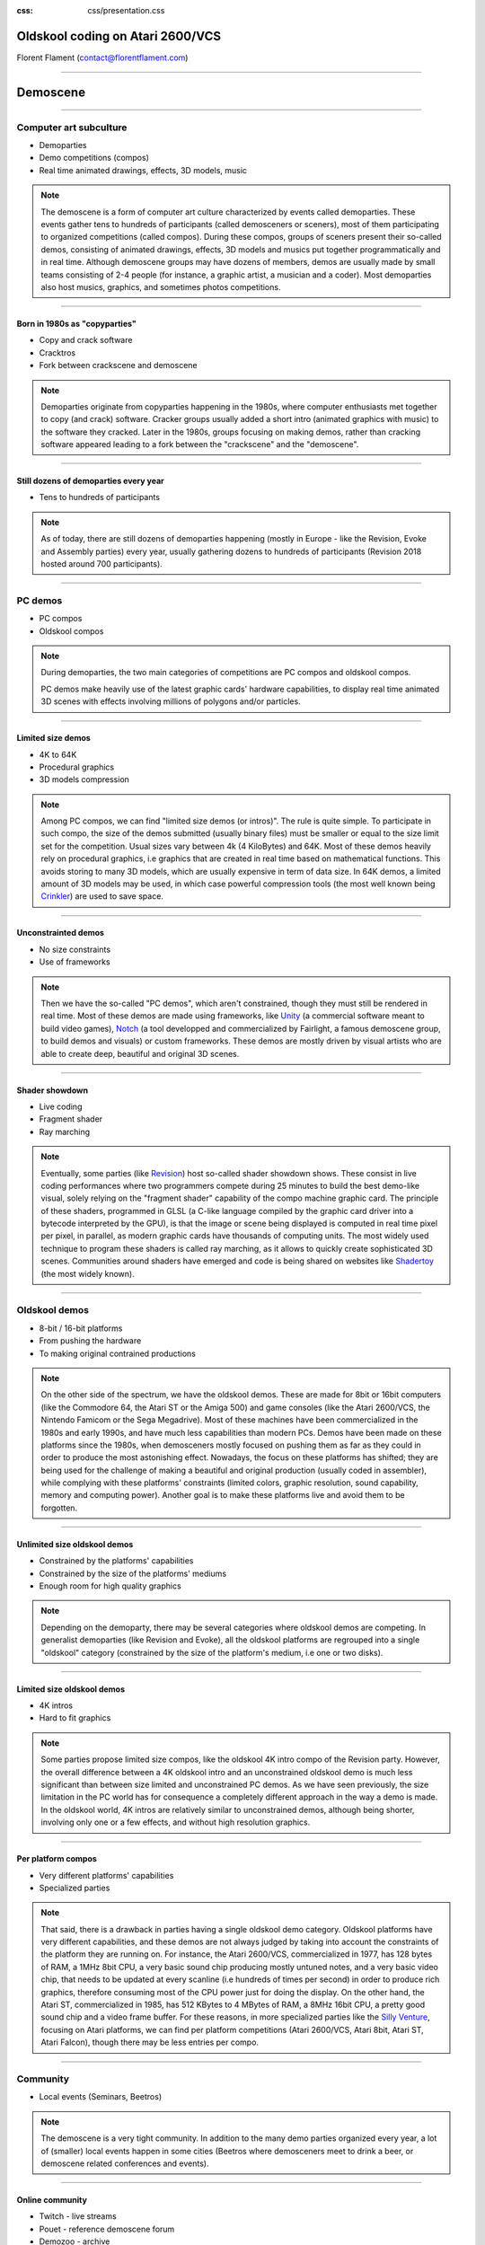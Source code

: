 :css: css/presentation.css

.. title:: Oldskool coding on Atari 2600/VCS

Oldskool coding on Atari 2600/VCS
=================================

.. image:: pics/stella-a-trois.png

Florent Flament (contact@florentflament.com)

====

Demoscene
=========

.. image:: pics/revision-2018.jpg

====

Computer art subculture
-----------------------

.. image:: pics/iloe_concrete-flower.jpg

* Demoparties

* Demo competitions (compos)

* Real time animated drawings, effects, 3D models, music

.. note::

   The demoscene is a form of computer art culture characterized by
   events called demoparties. These events gather tens to hundreds of
   participants (called demosceners or sceners), most of them
   participating to organized competitions (called compos). During
   these compos, groups of sceners present their so-called demos,
   consisting of animated drawings, effects, 3D models and musics put
   together programmatically and in real time. Although demoscene
   groups may have dozens of members, demos are usually made by small
   teams consisting of 2-4 people (for instance, a graphic artist, a
   musician and a coder). Most demoparties also host musics, graphics,
   and sometimes photos competitions.

====

Born in 1980s as "copyparties"
..............................

.. image:: pics/cracktro-razor1911.png

* Copy and crack software

* Cracktros

* Fork between crackscene and demoscene

.. note::

   Demoparties originate from copyparties happening in the 1980s,
   where computer enthusiasts met together to copy (and crack)
   software. Cracker groups usually added a short intro (animated
   graphics with music) to the software they cracked. Later in the
   1980s, groups focusing on making demos, rather than cracking
   software appeared leading to a fork between the "crackscene" and
   the "demoscene".

====

Still dozens of demoparties every year
......................................

.. image:: pics/silly-venture-2018.jpg

* Tens to hundreds of participants

.. note::

   As of today, there are still dozens of demoparties happening
   (mostly in Europe - like the Revision, Evoke and Assembly parties)
   every year, usually gathering dozens to hundreds of participants
   (Revision 2018 hosted around 700 participants).

====

PC demos
--------

.. image:: pics/block-one-ntsc.png

* PC compos

* Oldskool compos

.. note::

   During demoparties, the two main categories of competitions are PC
   compos and oldskool compos.

   PC demos make heavily use of the latest graphic cards' hardware
   capabilities, to display real time animated 3D scenes with effects
   involving millions of polygons and/or particles.

====

Limited size demos
..............................

.. image:: pics/elevated.png

* 4K to 64K

* Procedural graphics

* 3D models compression

.. note::

   Among PC compos, we can find "limited size demos (or intros)". The
   rule is quite simple. To participate in such compo, the size of the
   demos submitted (usually binary files) must be smaller or equal to
   the size limit set for the competition. Usual sizes vary between 4k
   (4 KiloBytes) and 64K. Most of these demos heavily rely on
   procedural graphics, i.e graphics that are created in real time
   based on mathematical functions. This avoids storing to many 3D
   models, which are usually expensive in term of data size. In 64K
   demos, a limited amount of 3D models may be used, in which case
   powerful compression tools (the most well known being Crinkler_)
   are used to save space.

====

Unconstrainted demos
....................

.. image:: pics/block-one-faces.png

* No size constraints

* Use of frameworks

.. note::

   Then we have the so-called "PC demos", which aren't constrained,
   though they must still be rendered in real time. Most of these
   demos are made using frameworks, like Unity_ (a commercial software
   meant to build video games), Notch_ (a tool developped and
   commercialized by Fairlight, a famous demoscene group, to build
   demos and visuals) or custom frameworks. These demos are mostly
   driven by visual artists who are able to create deep, beautiful and
   original 3D scenes.

====

Shader showdown
.............................

.. image:: pics/shader-showdown.png

* Live coding

* Fragment shader

* Ray marching

.. note::

   Eventually, some parties (like Revision_) host so-called shader
   showdown shows. These consist in live coding performances where two
   programmers compete during 25 minutes to build the best demo-like
   visual, solely relying on the "fragment shader" capability of the
   compo machine graphic card. The principle of these shaders,
   programmed in GLSL (a C-like language compiled by the graphic card
   driver into a bytecode interpreted by the GPU), is that the image
   or scene being displayed is computed in real time pixel per pixel,
   in parallel, as modern graphic cards have thousands of computing
   units. The most widely used technique to program these shaders is
   called ray marching, as it allows to quickly create sophisticated
   3D scenes. Communities around shaders have emerged and code is
   being shared on websites like Shadertoy_ (the most widely known).

====

Oldskool demos
--------------

.. image:: pics/C64_startup_animiert.gif

* 8-bit / 16-bit platforms

* From pushing the hardware

* To making original contrained productions

.. note::

   On the other side of the spectrum, we have the oldskool
   demos. These are made for 8bit or 16bit computers (like the
   Commodore 64, the Atari ST or the Amiga 500) and game consoles
   (like the Atari 2600/VCS, the Nintendo Famicom or the Sega
   Megadrive). Most of these machines have been commercialized in the
   1980s and early 1990s, and have much less capabilities than modern
   PCs. Demos have been made on these platforms since the 1980s, when
   demosceners mostly focused on pushing them as far as they could in
   order to produce the most astonishing effect. Nowadays, the focus
   on these platforms has shifted; they are being used for the
   challenge of making a beautiful and original production (usually
   coded in assembler), while complying with these platforms'
   constraints (limited colors, graphic resolution, sound capability,
   memory and computing power). Another goal is to make these
   platforms live and avoid them to be forgotten.

====

Unlimited size oldskool demos
.............................

.. image:: pics/condense.png

* Constrained by the platforms' capabilities

* Constrained by the size of the platforms' mediums

* Enough room for high quality graphics

.. note::

   Depending on the demoparty, there may be several categories where
   oldskool demos are competing. In generalist demoparties (like
   Revision and Evoke), all the oldskool platforms are regrouped into
   a single "oldskool" category (constrained by the size of the
   platform's medium, i.e one or two disks).

====

Limited size oldskool demos
...........................

.. image:: pics/isometrikum-vanity.png

* 4K intros

* Hard to fit graphics

.. note::

   Some parties propose limited size compos, like the oldskool 4K
   intro compo of the Revision party. However, the overall difference
   between a 4K oldskool intro and an unconstrained oldskool demo is
   much less significant than between size limited and unconstrained
   PC demos. As we have seen previously, the size limitation in the PC
   world has for consequence a completely different approach in the
   way a demo is made. In the oldskool world, 4K intros are relatively
   similar to unconstrained demos, although being shorter, involving
   only one or a few effects, and without high resolution graphics.

====

Per platform compos
...................

.. image:: pics/2600bc.png

* Very different platforms' capabilities

* Specialized parties

.. note::

   That said, there is a drawback in parties having a single oldskool
   demo category. Oldskool platforms have very different capabilities,
   and these demos are not always judged by taking into account the
   constraints of the platform they are running on. For instance, the
   Atari 2600/VCS, commercialized in 1977, has 128 bytes of RAM, a
   1MHz 8bit CPU, a very basic sound chip producing mostly untuned
   notes, and a very basic video chip, that needs to be updated at
   every scanline (i.e hundreds of times per second) in order to
   produce rich graphics, therefore consuming most of the CPU power
   just for doing the display. On the other hand, the Atari ST,
   commercialized in 1985, has 512 KBytes to 4 MBytes of RAM, a 8MHz
   16bit CPU, a pretty good sound chip and a video frame buffer. For
   these reasons, in more specialized parties like the `Silly
   Venture`_, focusing on Atari platforms, we can find per platform
   competitions (Atari 2600/VCS, Atari 8bit, Atari ST, Atari Falcon),
   though there may be less entries per compo.

====

Community
---------

.. image:: pics/local-shader-showdown.jpg

* Local events (Seminars, Beetros)

.. note::

   The demoscene is a very tight community. In addition to the many
   demo parties organized every year, a lot of (smaller) local events
   happen in some cities (Beetros where demosceners meet to drink a
   beer, or demoscene related conferences and events).

====

Online community
................

.. image:: pics/pouet.png

* Twitch - live streams

* Pouet - reference demoscene forum

* Demozoo - archive

* Specialized forums (Atariage, CPCWiki, ...)

.. note::

   Besides, the community is very active online. Most events are live
   streamed through the Twitch_ platform, which also stores the videos
   so that they keep being available online. Most demo parties also
   host technical seminars, which are recorded and available online
   too. Additionally, two websites serve as reference for demosceners:

   * Pouet_ is the reference forum of demosceners. Every demo is
     published on this website with every related information: the
     authors of the demo, the date of the release, the party it has
     been released at, the category, the rank, and possible links
     (Online video, source code, ...). Members of the forum can then
     post comments as well as basic votes (like thumb up, thumb down)
     on a demo's page.

   * Demozoo_ has been created later. This is more oriented towards
     being an archive for demoscene related productions. While Pouet_
     focuses on demos, Demozoo_ also archives every graphic and music
     entry released during demoparties, with related information.

   Other demoscene related websites focus on specific topics or
   platforms, like Atariage_ hosting the biggest Atari community with
   its forum, or CPCWiki_ being more or less the equivalent for the
   Amstrad CPC platform. Some demoscene groups also have their
   website, where they may share tools to make demos. And demosceners
   make heavily use of IRC to discuss.

====

Atari 2600/VCS
==============

.. image:: pics/Atari-2600-Wood-4Sw-Set.jpg

* Basic hardware

* Infinite possibilities

.. note::

   Why I chose to work on the Atari 2600/VCS platform ? I'd say that
   it's about the challenge of doing something interesting, with the
   simplest (or at least most basic) existing hardware on earth, that
   can do graphics and sound.

====

Relative complexity (Datasheet)
-------------------------------

.. image:: pics/intel-cpu.jpg

* Atari 2600: 57 pages

* 8th gen Intel Core Processor family: 681 pages

* Atmel ATmega328: 441 pages

.. note::

   To assess the relative complexity of the Atari 2600 platform
   compared to modern chips, here are some statistics about the
   datasheet's size of the Atari 2600 versus an 8th generation Intel
   Core processor and a modern low-end microcontroller.

   * The Atari 2600/VCS specification fits in a 57 pages document
     called `Stella programmer's guide`_

   * The `8th Generation Intel Core Processor Family datasheet`_ is
     spread over 3 documents for a total of 681 pages:

     - platform datasheet vol 1 (155 pages)

     - platform datasheet vol 2 (488 pages)

     - spec update (41 pages)

   * The `Atmel ATmega328/P datasheet`_ weights 441 pages. For $2, the
     microcontroller embeds:

     - an AVR 8bit CPU running at up to 20 MHz

     - 32 KBytes of Flash memory

     - 1 KBytes EEPROM

     - 2 KByes SRAM

     - many peripherals including

       * three timers (two 8-bit and one 16-bit)

       * a programmable Serial USART interface

       * an ADC (Analog to Digital converter) and a DAC (Digital to
         Analog Converter)

====

Relative complexity (Instructions set)
--------------------------------------

.. image:: pics/medium-ATmega328-SPDIP-28.png

* 6502: 56 instructions

* x86-64 ISA: 981-3683 instructions

* 8-bit AVR: 142 instructions

.. note::

   We can also compare the size of the 6502 processor instructions set
   versus today's high-end CPUs like the x86-64 family and low-end
   modern CPUs like the 8-bit AVR:

   - The 6502 CPU implements 56 (legal) instructions.

   - The x86-64 ISA (Instruction Set Architecture) counts between 981
     and 3683 disctinct instructions depending on what we consider a
     unique instruction (souce: `How Many x86-64 Instructions Are
     There Anyway`_).

   - The 8-bit AVR counts 142 instructions (again this number can vary
     depending on how these are counted).

   Be it on the size of its datasheet or its CPU instructions set, the
   Atari 2600 is much simpler than modern chips. Its datasheet's size
   is roughly 10 times smaller than modern chips', and it has 3 times
   less instructions than the 8-bit AVR and 40 times less instruction
   than x86-64 processors.

   Q: What about CPU registers ?

====

Specifications
--------------

6502 CPU
........

.. image:: pics/6502.jpg

* Commercialized in 1977

* 56 instructions

* 5 8-bit registers + 16-bit PC

.. note::

   The Atari 2600/VCS has been commercialized in 1977, and was shipped
   with a 1 MHz 8bit 6507 CPU from MOS Technology (i.e a 6502 in a
   smaller package) with the following characteristics:

     * 56 (legal) instructions including ADC (8-bit integer addition
       with carry) and SBC (8-bit integer substraction with
       carry). The CPU doesn't support multiplications nor
       divisions. And floating point arithmetic is not supported
       neither.

     * The CPU provides five 8-bit registers and a 16-bit program
       counter:

       - A (The accumulator is used for arithmetic and logic
            operations)

       - X and Y (The index registers allow accessing data using a
                  base address and an offset).

       - P (The processor status flags, providing information about
            the last instructions executed, like whether there was a
            carry, if the last number manipulated was zero, ...)

       - S (The stack pointer is an index that points to the next
            empty slot available in the stack).

       - PC (The 16-bit program counter, which points towards the next
             instruction to be executed).

====

6532 RIOT
.........

.. image:: pics/6532-riot.jpg

* 128 bytes of RAM

* 8-bit timer

* two 8-bit parallel I/O ports

.. note::

   It embeds two additional chips. The PIA (Peripheral Interface
   Adaptor) is an off-the-shelf 6532 RIOT (RAM-I/O-Timer) chip
   providing:

     * 128 bytes of RAM.

     * An 8bit programmable timer, that can be setup based on
       different possible intervals, and then read through the
       following registers:

       - TIM1T (1 clock intervals timer setup)
       - TIM8T (8 clocks intervals timer setup)
       - TIM64T (64 clocks intervals timer setup)
       - T1024T (1024 clocks intervals timer setup)

       - INTIM (timer output - provides the number of timer intervals
                remaining)
       - TIMINT (timer interrupt - becomes non null when the timer has
                 expired)

     * Two 8bit parallel I/O ports:

       - Port B (SWCHB) is hardwired to read the status of the
         console's switches.

       - Port A (SWCHA) can be configured on a per bit basis (through
         the SWACNT register) to act as input or output. That said, it
         is mostly used to connect up to two joysticks. Each of the
         four most significant bits is associated to a direction of
         player 0, while the four least significant bits are
         associated to the direction of player 1. This port can also
         be used to read paddle triggers.

====

TIA
...

.. image:: pics/tia.jpg

* 35 writable registers for graphics

* 6 writable registers for audio

* 4 writable registers for TV synchronization

* 14 readable registers for joystick and collisions

.. note::

   The Atari 2600 also embeds a custom integrated circuit, the TIA
   (Television Interface Adaptor), responsible for displaying the TV
   picture and playing the sound, by exposing:

     * 45 writable registers for graphics, audio and screen
       synchronization.

     * 14 readable registers to get part of joystick input and detect
       sprites collisions.

   It has been built with games like pong or tank in mind. The TIA's
   registers reflect this mindset. Following is how Atari designed the
   this chip according to what they considered the "primitives" to
   build video games (each register uses between 1 and 8 bits):

     * 4 write registers are used for the screen synchronization:
       - VSYNC (vertical sync set-clear)
       - VBLANK (vertical blank set-clear)
       - WSYNC (wait for leading edge of horizontal blank)
       - RSYNC (reset horizontal sync counter)

     * 6 write registers used to drive 2 audio channels:
       - AUDC0 (audio control 0)
       - AUDC1 (audio control 1)
       - AUDF0 (audio frequency 0)
       - AUDF1 (audio frequency 1)
       - AUDV0 (audio volume 0)
       - AUDV1 (audio volume 1)

     * 35 write registers dedicated to displaying graphics:

       * 6 registers are available for background and "playfield" graphics:
         - COLUBK (color-lum background)
         - COLUPF (color-lum playfield)
         - PF0 (playfield register byte 0)
         - PF1 (playfield register byte 1)
         - PF2 (playfield register byte 2)

       * 12 registers available to display 2 sprites (called players):
         - COLUP0 (color-lum player 0)
         - COLUP1 (color-lum player 1)
         - REFP0 (reflect player 0)
         - REFP1 (reflect player 1)
         - RESP0 (reset player 0)
         - RESP1 (reset player 1)
         - GRP0 (graphics player 0)
         - GRP1 (graphics player 1)
         - HMP0 (horizontal motion player 0)
         - HMP1 (horizontal motion player 1)
         - VDELP0 (vertical delay player 0)
         - VDELP1 (vertical delay player 1)

       * 8 registers available to display 2 missiles:
         - RESM0 (reset missile 0)
         - RESM1 (reset missile 1)
         - ENAM0 (graphics (enable) missile 0)
         - ENAM1 (graphics (enable) missile 1)
         - HMM0 (horizontal motion player 0)
         - HMM1 (horizontal motion player 1)
         - RESMP0 (reset missile 0 to player 0)
         - RESMP1 (reset missile 1 to player 1)

       * 4 registers to display 1 ball:
         - RESBL (reset ball)
         - ENABL (graphics (enable) ball)
         - HMBL (horizontal motion ball)
         - VDELBL (vertical delay ball)

       * 5 registers used to setup, and postion the playfield, sprites and
         missiles:
         - CTRLPF (control playfield, ball size & collisions)
         - NUSIZ0 (number-size player-missile 0)
         - NUSIZ1 (number-size player-missile 1)
         - HMOVE (apply horizontal motion)
         - HMCLR (clear horizontal motion registers)
         - CXCLR (clear collision latches)

     * 8 read registers to read collisions between the 5 objects
       supported by the platform (2 players, 2 missiles, 1 ball and
       the playfield):
       - CXM0P (read collision D7:M0/P1 D6:M0/P0)
       - CXM1P (read collision D7:M1/P0 D6:M1/P1)
       - CXP0FB (read collision D7:P0/PF D6:P0/BL)
       - CXP1FB (read collision D7:P1/PF D6:P1/BL)
       - CXM0FB (read collision D7:M0/PF D6:M0/BL)
       - CXM1FB (read collision D7:M1/PF D6:M1/BL)
       - CXBLPF (read collision D7:BL/PF D6:unused)
       - CXPPMM (read collision D7:P0/P1 D6:M0/M1)

     * 6 read registers to get input from the paddles, as well as the
       joysticks' trigger buttons:
       - INPT0 (read pot port)
       - INPT1 (read pot port)
       - INPT2 (read pot port)
       - INPT3 (read pot port)
       - INPT4 (read input)
       - INPT5 (read input)

   Finally, the Atari 2600/VCS supports ROM cartridges with a capacity
   of 4 KBytes (first cartridgess) to 32 KBytes (using a bank
   switching trick).

   The `Stella Programmer's guide`_ (by Steve Wright - 1979) provides
   all the information required to program the platform.

====

The toolchain
-------------

.. image:: pics/harmony.jpg

* DASM assembler

* Stella emulator

* Harmony cartridge

.. note::

   The only tools we need to start coding for the Atari 2600/VCS
   platform are:

   * An assembler supporting the 6502 processor. The examples here can
     be compiled with DASM_.

   * An Atari 2600 emulator, like Stella_, which embeds a powerful
     debugger.

   * An Atari 2600 console, with a `Harmony cartridge`_, which allows
     launching roms stored on an SSD card on an Atari VCS console.

   To build an executable Atari binary from the assembler source code
   and have it run on the emulator, one can use the following
   commands:

====

Build & Launch
..............

.. image:: pics/stella-emulator.jpg

.. code:: sh

   $ dasm sync.asm -f3

   Complete.

   $ stella a.out

====

Graphics coding
---------------

Synchronization
...............

.. note::

   The minimal code running on the Atari to display a picture must
   deal with the synchronization of the TV beam. A couple of registers
   are available for this purpose; the timer as well can be used to
   synchronize the code with the TV beam.

   The TIA handles automatically the horizontal synchronization. It
   generates the horizontal sync signal (HSYNC) when the beam reaches
   the right edge of the screen, to have it turned off and return to
   the left edge. However, it often happens that the CPU needs to
   synchronize itself with the beam to update the graphic registers on
   a per line basis. For that purpose, the WSYNC (Wait for SYNC)
   strobe register, when written to, stops the processor until the
   beam reaches the right edge of the screen, then turns the processor
   back on, so that it can update the relevant registers for the next
   line to be displayed. That way the CPU can deterministically
   execute code in sync with the TV beam.

   Depending on the TV standard of the console and the TV (NTSC or
   PAL), a vertical sync (VSYNC) signal has to be sent every 262 lines
   for an NTSC setup (resulting in a 60 Hz refresh rate) or every 312
   lines for a PAL setup (for a 50 Hz refresh rate). It is the
   responsability of the microprocessor to handle the vertical
   synchronization by:

   * writing a '1' to D1 of the VSYNC register to turn on the vertical
     sync signal,

   * then waiting for at least 3 scanlines to signal the TV to
     reposition its beam at the top of the screen,

   * writing a '0' to D1 of VSYNC to turn off the VSYNC signal,

   * then writing a '1' to D1 of the VBLANK register to turn off the
     beam during its repositioning,

   * counting 37 lines (NTSC) or 45 lines (PAL), to let the beam go
     back to the top of the screen (Note that the CPU can use this
     time to perform some computation),

   * eventually, the CPU will have to write a '0' to D1 of VBLANK to
     turn the beam back on.

.. code:: nasm

   ;---------- Header ----------
           PROCESSOR 6502
           INCLUDE "vcs.h"         ; Provides RIOT & TIA memory map

   ;---------- Code segment ----------
           SEG code
           ORG $F000
   main_loop:
           ; Write '1' to D1 of VSYNC
           lda #$02                ; This corresponds to the 00000010 byte
           sta VSYNC

           ; Wait 3 scanlines
           sta WSYNC
           sta WSYNC
           sta WSYNC

           ; Write '0' to D1 of VSYNC
           lda #$00
           sta VSYNC

           ; Write '1' to D1 of VBLANK
           lda #$02
           sta VBLANK

           ; Count 45 lines for VBLANK
           ldx #45
   vblank_loop:
           sta WSYNC
           dex
           bne vblank_loop

           ; Write '0' to D1 of VBLANK
           lda #$00
           sta VBLANK

           ; Count 312 - 48 = 264 lines
           ; in two passes of 132 (max counter value is 255)
           ldy #2
   outer_loop:
           ldx #132
   inner_loop:
           sta WSYNC
           dex
           bne inner_loop
           dey
           bne outer_loop

           jmp main_loop

   ;---------- Reset Vector ----------
           SEG reset
           ORG $FFFA
           DC.W main_loop ; NMI
           DC.W main_loop ; RESET
           DC.W main_loop ; IRQ / BRK

Music coding
------------

####


Team collaboration
==================

Team members
------------

Collaboration tools
-------------------

Collaboration process
---------------------

####

Atari VCS demos
===============

.. _Crinkler: http://crinkler.net/
.. _`Stella programmer's guide`: http://atarihq.com/danb/files/stella.pdf
.. _`8th Generation Intel Core Processor Family datasheet`: https://www.intel.com/content/www/us/en/processors/core/core-technical-resources.html
.. _`Atmel ATmega328/P datasheet`: http://ww1.microchip.com/downloads/en/DeviceDoc/Atmel-42735-8-bit-AVR-Microcontroller-ATmega328-328P_Datasheet.pdf
.. _`How Many x86-64 Instructions Are There Anyway`: https://stefanheule.com/blog/how-many-x86-64-instructions-are-there-anyway/
.. _DASM: https://github.com/munsie/dasm
.. _Stella: https://stella-emu.github.io/
.. _Unity: https://unity3d.com/
.. _Notch: https://www.notch.one/
.. _Revision: https://2018.revision-party.net/
.. _Shadertoy: https://www.shadertoy.com/
.. _`Silly Venture`: http://sillyventure.eu/en/
.. _Twitch: https://www.twitch.tv/
.. _Pouet: http://www.pouet.net/
.. _Demozoo: https://demozoo.org/
.. _Atariage: https://atariage.com/
.. _CPCWiki: http://www.cpcwiki.eu/index.php/Main_Page
.. _`Harmony Cartridge`: http://harmony.atariage.com/Site/Harmony.html
